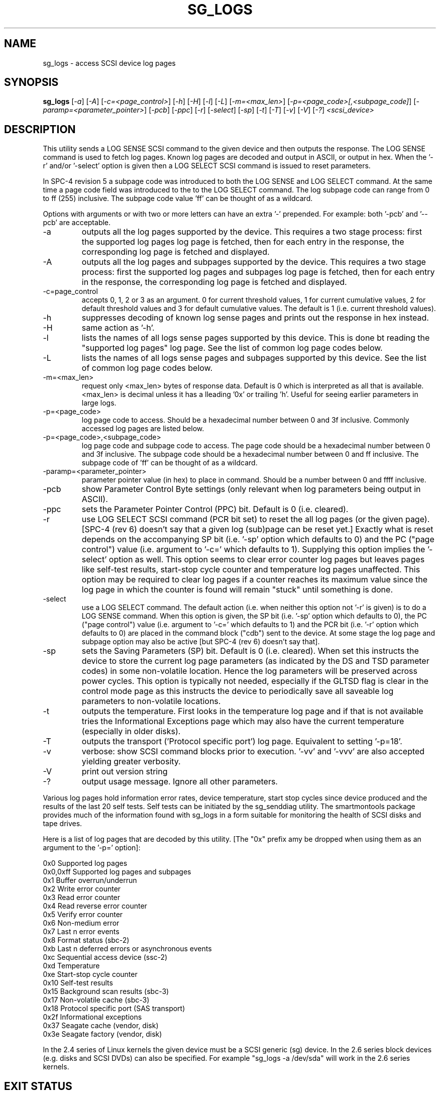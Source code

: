 .TH SG_LOGS "8" "September 2006" "sg3_utils-1.22" SG3_UTILS
.SH NAME
sg_logs \- access SCSI device log pages
.SH SYNOPSIS
.B sg_logs
[\fI-a\fR] [\fI-A\fR] [\fI-c=<page_control>\fR] [\fI-h\fR] [\fI-H\fR]
[\fI-l\fR] [\fI-L\fR] [\fI-m=<max_len>\fR]
[\fI-p=<page_code>[,<subpage_code]\fR] [\fI-paramp=<parameter_pointer>\fR]
[\fI-pcb\fR] [\fI-ppc\fR] [\fI-r\fR] [\fI-select\fR] [\fI-sp\fR] [\fI-t\fR]
[\fI-T\fR] [\fI-v\fR] [\fI-V\fR] [\fI-?\fR] \fI<scsi_device>\fR
.SH DESCRIPTION
.\" Add any additional description here
.PP
This utility sends a LOG SENSE SCSI command to the given device and then
outputs the response. The LOG SENSE command is used to fetch log pages.
Known log pages are decoded and output in ASCII, or output in hex. When
the '-r' and/or '-select' option is given then a LOG SELECT SCSI command
is issued to reset parameters.
.PP
In SPC-4 revision 5 a subpage code was introduced to both the LOG
SENSE and LOG SELECT command. At the same time a page code field was
introduced to the to the LOG SELECT command. The log subpage code
can range from 0 to ff (255) inclusive. The subpage code value 'ff'
can be thought of as a wildcard.
.PP
Options with arguments or with two or more letters can have an extra '-'
prepended. For example: both '-pcb' and '--pcb' are acceptable.
.TP
-a
outputs all the log pages supported by the device. This requires
a two stage process: first the supported log pages log page is
fetched, then for each entry in the response, the corresponding
log page is fetched and displayed.
.TP
-A
outputs all the log pages and subpages supported by the device. This
requires a two stage process: first the supported log pages and subpages
log page is fetched, then for each entry in the response, the corresponding
log page is fetched and displayed.
.TP
-c=page_control
accepts 0, 1, 2 or 3 as an argument. 0 for current threshold values,
1 for current cumulative values, 2 for default threshold values and 3
for default cumulative values. The default is 1 (i.e. current threshold
values).
.TP
-h
suppresses decoding of known log sense pages and prints out the
response in hex instead.
.TP
-H
same action as '-h'.
.TP
-l
lists the names of all logs sense pages supported by this device.
This is done bt reading the "supported log pages" log page. See the
list of common log page codes below.
.TP
-L
lists the names of all logs sense pages and subpages supported by this
device. See the list of common log page codes below.
.TP
-m=<max_len>
request only <max_len> bytes of response data. Default is 0 which is
interpreted as all that is available. <max_len> is decimal unless it
has a lleading '0x' or trailing 'h'. Useful for seeing earlier
parameters in large logs.
.TP
-p=<page_code>
log page code to access. Should be a hexadecimal number between 0 and 3f
inclusive. Commonly accessed log pages are listed below.
.TP
-p=<page_code>,<subpage_code>
log page code and subpage code to access. The page code should be a
hexadecimal number between 0 and 3f inclusive. The subpage code should be
a hexadecimal number between 0 and ff inclusive. The subpage code of 'ff'
can be thought of as a wildcard.
.TP
-paramp=<parameter_pointer>
parameter pointer value (in hex) to place in command. Should be a number
between 0 and ffff inclusive. 
.TP
-pcb
show Parameter Control Byte settings (only relevant when log parameters
being output in ASCII).
.TP
-ppc
sets the Parameter Pointer Control (PPC) bit. Default is 0 (i.e. cleared).
.TP
-r
use LOG SELECT SCSI command (PCR bit set) to reset the all log pages (or
the given page). [SPC-4 (rev 6) doesn't say that a given log (sub)page can
be reset yet.] Exactly what is reset depends on the accompanying SP
bit (i.e. '-sp' option which defaults to 0) and the PC ("page control")
value (i.e. argument to '-c=' which defaults to 1). Supplying this option
implies the '-select' option as well.
This option seems to clear error counter log pages but leaves pages like
self-test results, start-stop cycle counter and temperature log pages
unaffected. This option may be required to clear log pages if a counter
reaches its maximum value since the log page in which the counter is found
will remain "stuck" until something is done.
.TP
-select
use a LOG SELECT command. The default action (i.e. when neither this option
not '-r' is given) is to do a LOG SENSE command. When this option is given,
the SP bit (i.e. '-sp' option which defaults to 0), the PC ("page control")
value (i.e. argument to '-c=' which defaults to 1) and the PCR
bit (i.e. '-r' option which defaults to 0) are placed in the command
block ("cdb") sent to the device. At some stage the log page and subpage
option may also be active [but SPC-4 (rev 6) doesn't say that].
.TP
-sp
sets the Saving Parameters (SP) bit. Default is 0 (i.e. cleared). When
set this instructs the device to store the current log page 
parameters (as indicated by the DS and TSD parameter codes) in some
non-volatile location. Hence the log parameters will be preserved
across power cycles. This option is typically not needed, especially
if the GLTSD flag is clear in the control mode page as this instructs
the device to periodically save all saveable log parameters to
non-volatile locations.
.TP
-t
outputs the temperature. First looks in the temperature log page and if
that is not available tries the Informational Exceptions page which may also
have the current temperature (especially in older disks).
.TP
-T
outputs the transport ('Protocol specific port') log page. Equivalent
to setting '-p=18'.
.TP
-v
verbose: show SCSI command blocks prior to execution.  '-vv'
and '-vvv' are also accepted yielding greater verbosity.
.TP
-V
print out version string
.TP
-?
output usage message. Ignore all other parameters.
.PP
Various log pages hold information error rates, device temperature,
start stop cycles since device produced and the results of the last
20 self tests. Self tests can be initiated by the sg_senddiag utility.
The smartmontools package provides much of the information found with
sg_logs in a form suitable for monitoring the health of SCSI disks and
tape drives.
.PP
Here is a list of log pages that are decoded by this utility. [The "0x"
prefix amy be dropped when using them as an argument to the '-p=' option]:
.PP
0x0       Supported log pages
.br
0x0,0xff  Supported log pages and subpages
.br
0x1       Buffer overrun/underrun
.br
0x2       Write error counter
.br
0x3       Read error counter
.br
0x4       Read reverse error counter
.br
0x5       Verify error counter
.br
0x6       Non-medium error
.br
0x7       Last n error events
.br
0x8       Format status (sbc-2)
.br
0xb       Last n deferred errors or asynchronous events
.br
0xc       Sequential access device (ssc-2)
.br
0xd       Temperature
.br
0xe       Start-stop cycle counter
.br
0x10      Self-test results
.br
0x15      Background scan results (sbc-3)
.br
0x17      Non-volatile cache (sbc-3)
.br
0x18      Protocol specific port (SAS transport)
.br
0x2f      Informational exceptions
.br
0x37      Seagate cache (vendor, disk)
.br
0x3e      Seagate factory (vendor, disk)
.PP
In the 2.4 series of Linux kernels the given device must be
a SCSI generic (sg) device. In the 2.6 series block devices (e.g. disks
and SCSI DVDs) can also be specified. For example "sg_logs -a /dev/sda"
will work in the 2.6 series kernels.
.SH EXIT STATUS
The exit status of sg_logs is 0 when it is successful. Otherwise see
the sg3_utils(8) man page.
.SH AUTHOR
Written by Doug Gilbert
.SH "REPORTING BUGS"
Report bugs to <dgilbert at interlog dot com>.
.SH COPYRIGHT
Copyright \(co 2002-2006 Douglas Gilbert
.br
This software is distributed under the GPL version 2. There is NO
warranty; not even for MERCHANTABILITY or FITNESS FOR A PARTICULAR PURPOSE.
.SH "SEE ALSO"
.B smartctl(smartmontools: see net), sg_senddiag(sg3_utils)
